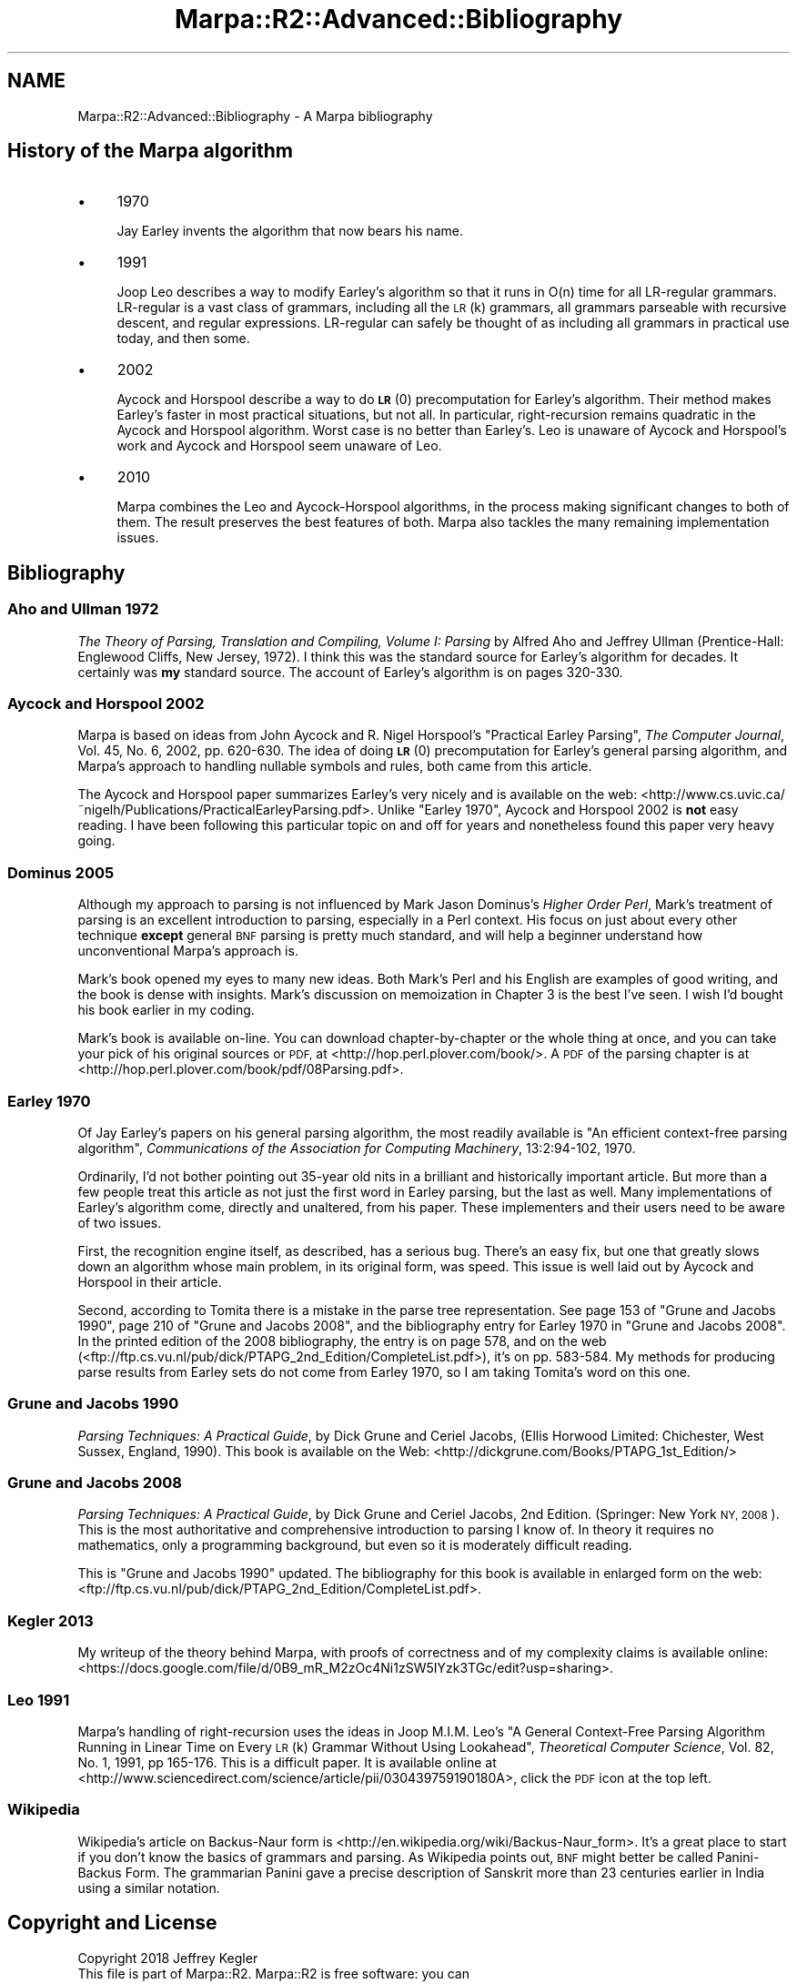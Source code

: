 .\" Automatically generated by Pod::Man 4.14 (Pod::Simple 3.40)
.\"
.\" Standard preamble:
.\" ========================================================================
.de Sp \" Vertical space (when we can't use .PP)
.if t .sp .5v
.if n .sp
..
.de Vb \" Begin verbatim text
.ft CW
.nf
.ne \\$1
..
.de Ve \" End verbatim text
.ft R
.fi
..
.\" Set up some character translations and predefined strings.  \*(-- will
.\" give an unbreakable dash, \*(PI will give pi, \*(L" will give a left
.\" double quote, and \*(R" will give a right double quote.  \*(C+ will
.\" give a nicer C++.  Capital omega is used to do unbreakable dashes and
.\" therefore won't be available.  \*(C` and \*(C' expand to `' in nroff,
.\" nothing in troff, for use with C<>.
.tr \(*W-
.ds C+ C\v'-.1v'\h'-1p'\s-2+\h'-1p'+\s0\v'.1v'\h'-1p'
.ie n \{\
.    ds -- \(*W-
.    ds PI pi
.    if (\n(.H=4u)&(1m=24u) .ds -- \(*W\h'-12u'\(*W\h'-12u'-\" diablo 10 pitch
.    if (\n(.H=4u)&(1m=20u) .ds -- \(*W\h'-12u'\(*W\h'-8u'-\"  diablo 12 pitch
.    ds L" ""
.    ds R" ""
.    ds C` ""
.    ds C' ""
'br\}
.el\{\
.    ds -- \|\(em\|
.    ds PI \(*p
.    ds L" ``
.    ds R" ''
.    ds C`
.    ds C'
'br\}
.\"
.\" Escape single quotes in literal strings from groff's Unicode transform.
.ie \n(.g .ds Aq \(aq
.el       .ds Aq '
.\"
.\" If the F register is >0, we'll generate index entries on stderr for
.\" titles (.TH), headers (.SH), subsections (.SS), items (.Ip), and index
.\" entries marked with X<> in POD.  Of course, you'll have to process the
.\" output yourself in some meaningful fashion.
.\"
.\" Avoid warning from groff about undefined register 'F'.
.de IX
..
.nr rF 0
.if \n(.g .if rF .nr rF 1
.if (\n(rF:(\n(.g==0)) \{\
.    if \nF \{\
.        de IX
.        tm Index:\\$1\t\\n%\t"\\$2"
..
.        if !\nF==2 \{\
.            nr % 0
.            nr F 2
.        \}
.    \}
.\}
.rr rF
.\"
.\" Accent mark definitions (@(#)ms.acc 1.5 88/02/08 SMI; from UCB 4.2).
.\" Fear.  Run.  Save yourself.  No user-serviceable parts.
.    \" fudge factors for nroff and troff
.if n \{\
.    ds #H 0
.    ds #V .8m
.    ds #F .3m
.    ds #[ \f1
.    ds #] \fP
.\}
.if t \{\
.    ds #H ((1u-(\\\\n(.fu%2u))*.13m)
.    ds #V .6m
.    ds #F 0
.    ds #[ \&
.    ds #] \&
.\}
.    \" simple accents for nroff and troff
.if n \{\
.    ds ' \&
.    ds ` \&
.    ds ^ \&
.    ds , \&
.    ds ~ ~
.    ds /
.\}
.if t \{\
.    ds ' \\k:\h'-(\\n(.wu*8/10-\*(#H)'\'\h"|\\n:u"
.    ds ` \\k:\h'-(\\n(.wu*8/10-\*(#H)'\`\h'|\\n:u'
.    ds ^ \\k:\h'-(\\n(.wu*10/11-\*(#H)'^\h'|\\n:u'
.    ds , \\k:\h'-(\\n(.wu*8/10)',\h'|\\n:u'
.    ds ~ \\k:\h'-(\\n(.wu-\*(#H-.1m)'~\h'|\\n:u'
.    ds / \\k:\h'-(\\n(.wu*8/10-\*(#H)'\z\(sl\h'|\\n:u'
.\}
.    \" troff and (daisy-wheel) nroff accents
.ds : \\k:\h'-(\\n(.wu*8/10-\*(#H+.1m+\*(#F)'\v'-\*(#V'\z.\h'.2m+\*(#F'.\h'|\\n:u'\v'\*(#V'
.ds 8 \h'\*(#H'\(*b\h'-\*(#H'
.ds o \\k:\h'-(\\n(.wu+\w'\(de'u-\*(#H)/2u'\v'-.3n'\*(#[\z\(de\v'.3n'\h'|\\n:u'\*(#]
.ds d- \h'\*(#H'\(pd\h'-\w'~'u'\v'-.25m'\f2\(hy\fP\v'.25m'\h'-\*(#H'
.ds D- D\\k:\h'-\w'D'u'\v'-.11m'\z\(hy\v'.11m'\h'|\\n:u'
.ds th \*(#[\v'.3m'\s+1I\s-1\v'-.3m'\h'-(\w'I'u*2/3)'\s-1o\s+1\*(#]
.ds Th \*(#[\s+2I\s-2\h'-\w'I'u*3/5'\v'-.3m'o\v'.3m'\*(#]
.ds ae a\h'-(\w'a'u*4/10)'e
.ds Ae A\h'-(\w'A'u*4/10)'E
.    \" corrections for vroff
.if v .ds ~ \\k:\h'-(\\n(.wu*9/10-\*(#H)'\s-2\u~\d\s+2\h'|\\n:u'
.if v .ds ^ \\k:\h'-(\\n(.wu*10/11-\*(#H)'\v'-.4m'^\v'.4m'\h'|\\n:u'
.    \" for low resolution devices (crt and lpr)
.if \n(.H>23 .if \n(.V>19 \
\{\
.    ds : e
.    ds 8 ss
.    ds o a
.    ds d- d\h'-1'\(ga
.    ds D- D\h'-1'\(hy
.    ds th \o'bp'
.    ds Th \o'LP'
.    ds ae ae
.    ds Ae AE
.\}
.rm #[ #] #H #V #F C
.\" ========================================================================
.\"
.IX Title "Marpa::R2::Advanced::Bibliography 3"
.TH Marpa::R2::Advanced::Bibliography 3 "2020-07-11" "perl v5.32.0" "User Contributed Perl Documentation"
.\" For nroff, turn off justification.  Always turn off hyphenation; it makes
.\" way too many mistakes in technical documents.
.if n .ad l
.nh
.SH "NAME"
Marpa::R2::Advanced::Bibliography \- A Marpa bibliography
.SH "History of the Marpa algorithm"
.IX Header "History of the Marpa algorithm"
.IP "\(bu" 4
1970
.Sp
Jay Earley invents the algorithm that now bears his
name.
.IP "\(bu" 4
1991
.Sp
Joop Leo describes a way to modify Earley's algorithm so that it
runs in O(n) time for all LR-regular
grammars.
LR-regular is a vast class of grammars, including all the
\&\s-1LR\s0(k) grammars, all grammars parseable with recursive descent,
and regular expressions.
LR-regular can safely be thought of as including all grammars
in practical use today, and then some.
.IP "\(bu" 4
2002
.Sp
Aycock and Horspool describe a way to do \s-1\fBLR\s0\fR\|(0)
precomputation
for Earley's algorithm.
Their method makes Earley's faster in most
practical situations, but not all.
In particular, right-recursion remains quadratic in
the Aycock and Horspool algorithm.
Worst case is no better than Earley's.
Leo is unaware of Aycock and Horspool's work
and Aycock and Horspool seem unaware of Leo.
.IP "\(bu" 4
2010
.Sp
Marpa combines the Leo and Aycock-Horspool
algorithms,
in the process making significant
changes to both of them.
The result preserves the
best features of both.
Marpa also tackles the many remaining
implementation issues.
.SH "Bibliography"
.IX Header "Bibliography"
.SS "Aho and Ullman 1972"
.IX Subsection "Aho and Ullman 1972"
\&\fIThe Theory of Parsing, Translation and Compiling, Volume I: Parsing\fR
by Alfred Aho and Jeffrey Ullman
(Prentice-Hall: Englewood Cliffs, New Jersey, 1972).
I think this was the
standard source for Earley's algorithm for decades.
It certainly was \fBmy\fR standard source.
The account of Earley's algorithm is on pages 320\-330.
.SS "Aycock and Horspool 2002"
.IX Subsection "Aycock and Horspool 2002"
Marpa is based on ideas from
John Aycock and R.
Nigel Horspool's \*(L"Practical Earley Parsing\*(R", \fIThe Computer Journal\fR,
Vol. 45, No. 6, 2002, pp. 620\-630.
The idea of doing \s-1\fBLR\s0\fR\|(0)
precomputation for
Earley's general parsing algorithm,
and Marpa's approach to handling nullable symbols and rules,
both came from this article.
.PP
The Aycock and Horspool paper
summarizes Earley's very nicely and is
available on the web: <http://www.cs.uvic.ca/~nigelh/Publications/PracticalEarleyParsing.pdf>.
Unlike \*(L"Earley 1970\*(R",
Aycock and Horspool 2002 is \fBnot\fR easy reading.
I have been following
this particular topic on and off for years
and nonetheless found this paper very heavy going.
.SS "Dominus 2005"
.IX Subsection "Dominus 2005"
Although my approach to parsing is not influenced
by Mark Jason Dominus's \fIHigher Order Perl\fR,
Mark's treatment of parsing is an excellent introduction to parsing,
especially in a Perl context.
His focus on just about every other technique \fBexcept\fR
general \s-1BNF\s0 parsing is pretty much standard, and
will help a beginner understand how unconventional
Marpa's approach is.
.PP
Mark's book opened my eyes to many new ideas.
Both Mark's Perl and his English are examples of good writing,
and the book is dense with insights.
Mark's discussion on memoization in Chapter 3 is the
best I've seen.
I wish I'd bought his book earlier in my coding.
.PP
Mark's book is available on-line.
You can download chapter-by-chapter or the whole thing at once,
and you can take your pick of his original sources or \s-1PDF,\s0
at <http://hop.perl.plover.com/book/>.
A \s-1PDF\s0 of the parsing chapter is at <http://hop.perl.plover.com/book/pdf/08Parsing.pdf>.
.SS "Earley 1970"
.IX Subsection "Earley 1970"
Of
Jay Earley's papers on his general parsing algorithm,
the most readily available
is \*(L"An efficient context-free parsing algorithm\*(R",
\&\fICommunications of the Association for Computing Machinery\fR,
13:2:94\-102, 1970.
.PP
Ordinarily, I'd not bother pointing out 35\-year old nits
in a brilliant and historically important article.
But more than a few people treat this article as not just the first word in Earley
parsing, but the last as well.
Many implementations of Earley's algorithm come, directly and
unaltered, from his paper.
These implementers and their users need to be aware of two issues.
.PP
First, the recognition engine itself, as described, has a serious bug.
There's an easy fix, but one that greatly slows down an algorithm
whose main problem, in its original form, was speed.
This issue is well laid out by
Aycock and Horspool
in their article.
.PP
Second,
according to Tomita there is a mistake in the parse
tree representation.
See page 153 of \*(L"Grune and Jacobs 1990\*(R",
page 210 of \*(L"Grune and Jacobs 2008\*(R",
and the bibliography entry for Earley 1970 in \*(L"Grune and Jacobs 2008\*(R".
In the printed edition of the 2008 bibliography, the entry is on page 578,
and on the web
(<ftp://ftp.cs.vu.nl/pub/dick/PTAPG_2nd_Edition/CompleteList.pdf>),
it's on pp. 583\-584.
My methods for producing parse results
from Earley sets do not come from Earley 1970,
so I am taking Tomita's word on this one.
.SS "Grune and Jacobs 1990"
.IX Subsection "Grune and Jacobs 1990"
\&\fIParsing Techniques: A Practical Guide\fR,
by Dick Grune and
Ceriel Jacobs,
(Ellis Horwood Limited: Chichester, West Sussex, England,
1990).
This book is available on the Web: <http://dickgrune.com/Books/PTAPG_1st_Edition/>
.SS "Grune and Jacobs 2008"
.IX Subsection "Grune and Jacobs 2008"
\&\fIParsing Techniques: A Practical Guide\fR,
by Dick Grune and
Ceriel Jacobs,
2nd Edition.
(Springer: New York \s-1NY, 2008\s0).
This is the most authoritative and comprehensive introduction
to parsing I know of.
In theory it requires no mathematics, only a programming background,
but even so it is moderately difficult reading.
.PP
This is \*(L"Grune and Jacobs 1990\*(R" updated.
The bibliography for this book is available in enlarged form
on the web: <ftp://ftp.cs.vu.nl/pub/dick/PTAPG_2nd_Edition/CompleteList.pdf>.
.SS "Kegler 2013"
.IX Subsection "Kegler 2013"
My writeup of the theory behind Marpa,
with proofs of correctness and of my complexity claims
is available online:
<https://docs.google.com/file/d/0B9_mR_M2zOc4Ni1zSW5IYzk3TGc/edit?usp=sharing>.
.SS "Leo 1991"
.IX Subsection "Leo 1991"
Marpa's handling of right-recursion uses the ideas in
Joop M.I.M. Leo's
\&\*(L"A General Context-Free Parsing Algorithm Running in Linear
Time on Every \s-1LR\s0(k) Grammar Without Using Lookahead\*(R",
\&\fITheoretical Computer Science\fR,
Vol. 82, No. 1, 1991, pp 165\-176.
This is a difficult paper.
It is available online at 
<http://www.sciencedirect.com/science/article/pii/030439759190180A>,
click the \s-1PDF\s0 icon at the top left.
.SS "Wikipedia"
.IX Subsection "Wikipedia"
Wikipedia's article on Backus-Naur form is
<http://en.wikipedia.org/wiki/Backus\-Naur_form>.
It's a great place to start if you don't know the
basics of grammars and parsing.
As Wikipedia points out,
\&\s-1BNF\s0 might better be called Panini-Backus Form.
The grammarian Panini
gave a precise description of Sanskrit
more than 23 centuries earlier in India
using a similar notation.
.SH "Copyright and License"
.IX Header "Copyright and License"
.Vb 5
\&  Copyright 2018 Jeffrey Kegler
\&  This file is part of Marpa::R2.  Marpa::R2 is free software: you can
\&  redistribute it and/or modify it under the terms of the GNU Lesser
\&  General Public License as published by the Free Software Foundation,
\&  either version 3 of the License, or (at your option) any later version.
\&
\&  Marpa::R2 is distributed in the hope that it will be useful,
\&  but WITHOUT ANY WARRANTY; without even the implied warranty of
\&  MERCHANTABILITY or FITNESS FOR A PARTICULAR PURPOSE.  See the GNU
\&  Lesser General Public License for more details.
\&
\&  You should have received a copy of the GNU Lesser
\&  General Public License along with Marpa::R2.  If not, see
\&  http://www.gnu.org/licenses/.
.Ve
